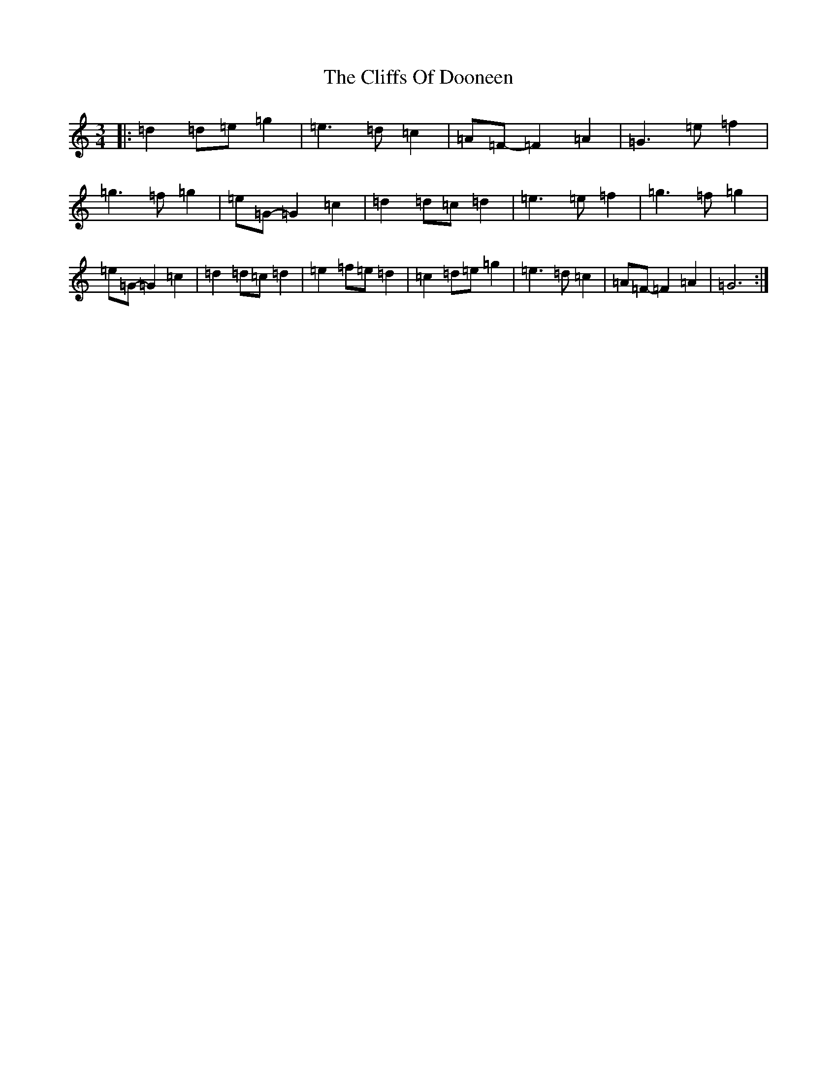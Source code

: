 X: 3780
T: Cliffs Of Dooneen, The
S: https://thesession.org/tunes/7157#setting18711
Z: D Major
R: waltz
M:3/4
L:1/8
K: C Major
|:=d2=d=e=g2|=e3=d=c2|=A=F-=F2=A2|=G3=e=f2|=g3=f=g2|=e=G-=G2=c2|=d2=d=c=d2|=e3=e=f2|=g3=f=g2|=e=G-=G2=c2|=d2=d=c=d2|=e2=f=e=d2|=c2=d=e=g2|=e3=d=c2|=A=F-=F2=A2|=G6:|